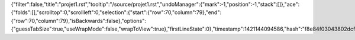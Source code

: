 {"filter":false,"title":"projet1.rst","tooltip":"/source/projet1.rst","undoManager":{"mark":-1,"position":-1,"stack":[]},"ace":{"folds":[],"scrolltop":0,"scrollleft":0,"selection":{"start":{"row":70,"column":79},"end":{"row":70,"column":79},"isBackwards":false},"options":{"guessTabSize":true,"useWrapMode":false,"wrapToView":true},"firstLineState":0},"timestamp":1421144094586,"hash":"f8e84f03043802dcf684a894fd54361360bf4c7c"}